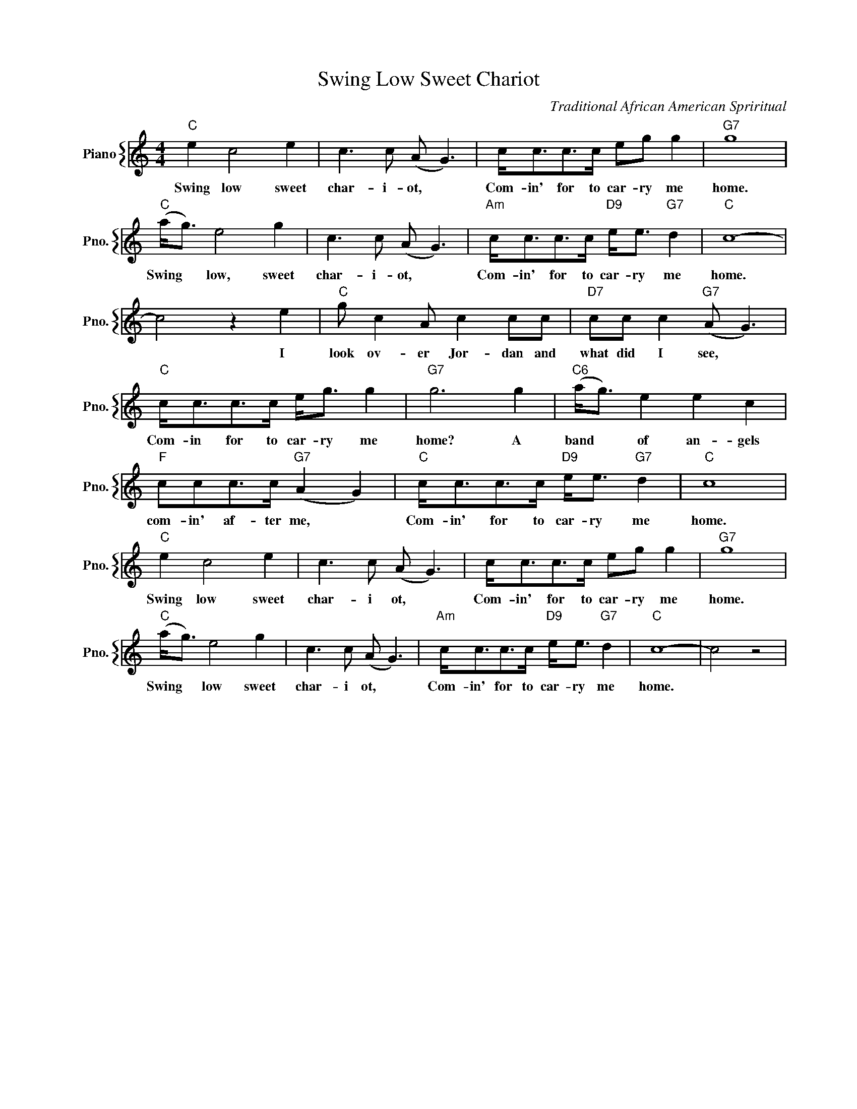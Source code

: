 X:1
T:Swing Low Sweet Chariot
C:Traditional African American Spriritual
%%score { 1 }
L:1/4
M:4/4
I:linebreak $
K:C
V:1 treble nm="Piano" snm="Pno."
V:1
"C" e c2 e | c3/2 c/ (A/ G3/2) | c/<c/c/>c/ e/g/ g |"G7" g4 |$"C" (a/<g/) e2 g | %5
w: Swing low sweet|char- i- ot, *|Com- in' for to car- ry me|home.|Swing * low, sweet|
 c3/2 c/ (A/ G3/2) |"Am" c/<c/c/>c/"D9" e/<e/"G7" d |"C" c4- |$ c2 z e |"C" g/ c A/ c c/c/ | %10
w: char- i- ot, *|Com- in' for to car- ry me|home.|* I|look ov- er Jor- dan and|
"D7" c/c/ c"G7" (A/ G3/2) |$"C" c/<c/c/>c/ e/<g/ g |"G7" g3 g |"C6" (a/<g/) e e c |$ %14
w: what did I see, *|Com- in for to car- ry me|home? A|band * of an- gels|
"F" c/c/c/>c/"G7" (A G) |"C" c/<c/c/>c/"D9" e/<e/"G7" d |"C" c4 |$"C" e c2 e | c3/2 c/ (A/ G3/2) | %19
w: com- in' af- ter me, *|Com- in' for to car- ry me|home.|Swing low sweet|char- i ot, *|
 c/<c/c/>c/ e/g/ g |"G7" g4 |$"C" (a/<g/) e2 g | c3/2 c/ (A/ G3/2) | %23
w: Com- in' for to car- ry me|home.|Swing * low sweet|char- i ot, *|
"Am" c/<c/c/>c/"D9" e/<e/"G7" d |"C" c4- | c2 z2 | %26
w: Com- in' for to car- ry me|home.||
